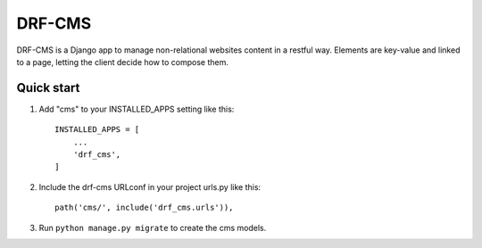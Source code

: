 =========
DRF-CMS
=========

DRF-CMS is a Django app to manage non-relational websites content in a restful way.
Elements are key-value and linked to a page, letting the client decide how to compose them.


Quick start
-----------

1. Add "cms" to your INSTALLED_APPS setting like this::

    INSTALLED_APPS = [
        ...
        'drf_cms',
    ]

2. Include the drf-cms URLconf in your project urls.py like this::

    path('cms/', include('drf_cms.urls')),

3. Run ``python manage.py migrate`` to create the cms models.

